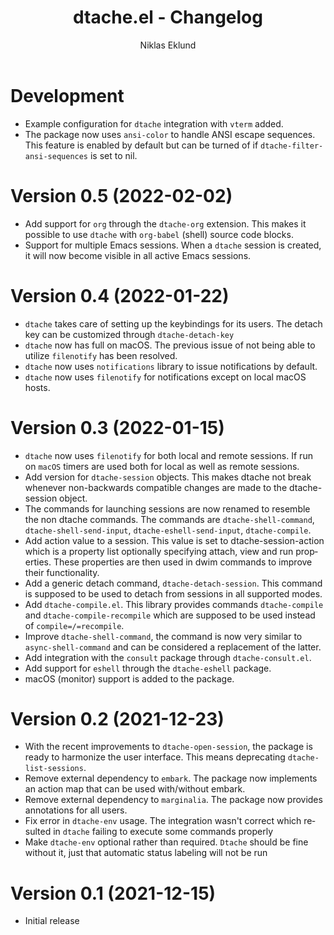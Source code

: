 #+title: dtache.el - Changelog
#+author: Niklas Eklund
#+language: en

* Development

- Example configuration for =dtache= integration with =vterm= added.
- The package now uses =ansi-color= to handle ANSI escape sequences. This feature is enabled by default but can be turned of if =dtache-filter-ansi-sequences= is set to nil.

* Version 0.5 (2022-02-02)

- Add support for =org= through the =dtache-org= extension. This makes it possible to use =dtache= with =org-babel= (shell) source code blocks.
- Support for multiple Emacs sessions. When a =dtache= session is created, it will now become visible in all active Emacs sessions.

* Version 0.4 (2022-01-22)

- =dtache= takes care of setting up the keybindings for its users. The detach key can be customized through =dtache-detach-key=
- =dtache= now has full on macOS. The previous issue of not being able to utilize =filenotify= has been resolved.
- =dtache= now uses =notifications= library to issue notifications by default.
- =dtache= now uses =filenotify= for notifications except on local macOS hosts.

* Version 0.3 (2022-01-15)

- =dtache= now uses =filenotify= for both local and remote sessions. If run on =macOS= timers are used both for local as well as remote sessions.
- Add version for =dtache-session= objects. This makes dtache not break whenever non-backwards compatible changes are made to the dtache-session object.
- The commands for launching sessions are now renamed to resemble the non dtache commands. The commands are =dtache-shell-command=, =dtache-shell-send-input=, =dtache-eshell-send-input=, =dtache-compile=.
- Add action value to a session. This value is set to dtache-session-action which is a property list optionally specifying attach, view and run properties. These properties are then used in dwim commands to improve their functionality.
- Add a generic detach command, =dtache-detach-session=. This command is supposed to be used to detach from sessions in all supported modes.
- Add =dtache-compile.el=. This library provides commands =dtache-compile= and =dtache-compile-recompile= which are supposed to be used instead of =compile=/=recompile=.
- Improve =dtache-shell-command=, the command is now very similar to =async-shell-command= and can be considered a replacement of the latter.
- Add integration with the =consult= package through =dtache-consult.el=.
- Add support for =eshell= through the =dtache-eshell= package.
- macOS (monitor) support is added to the package.

* Version 0.2 (2021-12-23)

- With the recent improvements to =dtache-open-session=, the package is ready to harmonize the user interface. This means deprecating =dtache-list-sessions=.
- Remove external dependency to =embark=. The package now implements an action map that can be used with/without embark.
- Remove external dependency to =marginalia=. The package now provides annotations for all users.
- Fix error in =dtache-env= usage. The integration wasn't correct which resulted in =dtache= failing to execute some commands properly
- Make =dtache-env= optional rather than required. =Dtache= should be fine without it, just that automatic status labeling will not be run

* Version 0.1 (2021-12-15)

- Initial release
